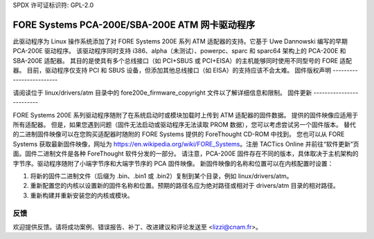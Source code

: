 SPDX 许可证标识符: GPL-2.0

=============================================
FORE Systems PCA-200E/SBA-200E ATM 网卡驱动程序
=============================================

此驱动程序为 Linux 操作系统添加了对 FORE Systems 200E 系列 ATM 适配器的支持。它基于 Uwe Dannowski 编写的早期 PCA-200E 驱动程序。
该驱动程序同时支持 i386、alpha（未测试）、powerpc、sparc 和 sparc64 架构上的 PCA-200E 和 SBA-200E 适配器。
其目的是使具有多个总线接口（如 PCI+SBUS 或 PCI+EISA）的主机能够同时使用不同型号的 FORE 适配器。
目前，驱动程序仅支持 PCI 和 SBUS 设备，但添加其他总线接口（如 EISA）的支持应该不会太难。
固件版权声明
-------------------------

请阅读位于 linux/drivers/atm 目录中的 fore200e_firmware_copyright 文件以了解详细信息和限制。
固件更新
-------------------------

FORE Systems 200E 系列驱动程序随附了在系统启动时或模块加载时上传到 ATM 适配器的固件数据。
提供的固件映像应适用于所有适配器。
但是，如果您遇到问题（固件无法启动或驱动程序无法读取 PROM 数据），您可以考虑尝试另一个固件版本。
替代的二进制固件映像可以在您购买适配器时随附的 FORE Systems 提供的 ForeThought CD-ROM 中找到。
您也可以从 FORE Systems 获取最新固件映像，网址为 https://en.wikipedia.org/wiki/FORE_Systems。注册 TACTics Online 并前往“软件更新”页面。固件二进制文件是各种 ForeThought 软件分发的一部分。
请注意，PCA-200E 固件存在不同的版本，具体取决于主机架构的字节序。驱动程序随附了小端字节序和大端字节序的 PCA 固件映像。
新固件映像的名称和位置可以在内核配置时设置：

1. 将新的固件二进制文件（后缀为 .bin、.bin1 或 .bin2）复制到某个目录，例如 linux/drivers/atm。
2. 重新配置您的内核以设置新的固件名称和位置。预期的路径名应为绝对路径或相对于 drivers/atm 目录的相对路径。
3. 重新构建并重新安装您的内核或模块。

反馈
----

欢迎提供反馈。请将成功案例、错误报告、补丁、改进建议和评论发送至 <lizzi@cnam.fr>。
